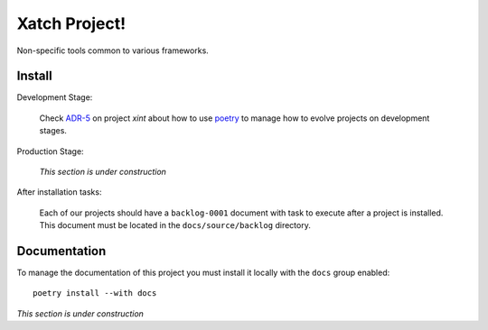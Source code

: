 Xatch Project!
==============

Non-specific tools common to various frameworks.


Install
-------

Development Stage:

  Check `ADR-5`_ on project `xint` about how to use poetry_ to manage how to
  evolve projects on development stages.

.. _adr-5: https://github.com/med-merchise/xint/blob/main/docs/source/adrs/adr-0005-poetry-for-development-stage.rst
.. _poetry: https://python-poetry.org

Production Stage:

  *This section is under construction*

After installation tasks:

  Each of our projects should have a ``backlog-0001`` document with task to
  execute after a project is installed.  This document must be located in the
  ``docs/source/backlog`` directory.


Documentation
-------------

To manage the documentation of this project you must install it locally with
the ``docs`` group enabled::

  poetry install --with docs


*This section is under construction*
